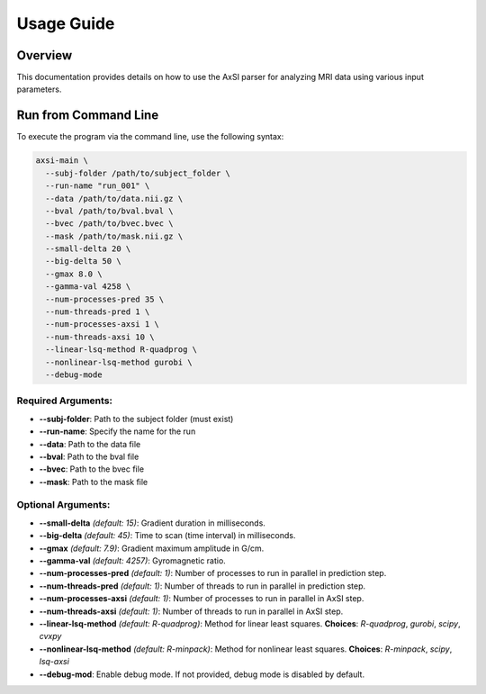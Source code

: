 Usage Guide
===========

Overview
--------

This documentation provides details on how to use the AxSI parser for analyzing MRI data using various input parameters.

Run from Command Line
---------------------

To execute the program via the command line, use the following syntax:

.. code-block:: bash

    axsi-main \
      --subj-folder /path/to/subject_folder \
      --run-name "run_001" \
      --data /path/to/data.nii.gz \
      --bval /path/to/bval.bval \
      --bvec /path/to/bvec.bvec \
      --mask /path/to/mask.nii.gz \
      --small-delta 20 \
      --big-delta 50 \
      --gmax 8.0 \
      --gamma-val 4258 \
      --num-processes-pred 35 \
      --num-threads-pred 1 \
      --num-processes-axsi 1 \
      --num-threads-axsi 10 \
      --linear-lsq-method R-quadprog \
      --nonlinear-lsq-method gurobi \
      --debug-mode

Required Arguments:
~~~~~~~~~~~~~~~~~~~

- **\-\-subj-folder**: Path to the subject folder (must exist)
- **\-\-run-name**: Specify the name for the run
- **\-\-data**: Path to the data file
- **\-\-bval**: Path to the bval file
- **\-\-bvec**: Path to the bvec file
- **\-\-mask**: Path to the mask file

Optional Arguments:
~~~~~~~~~~~~~~~~~~~

- **\-\-small-delta** *(default: 15)*: Gradient duration in milliseconds.
- **\-\-big-delta** *(default: 45)*: Time to scan (time interval) in milliseconds.
- **\-\-gmax** *(default: 7.9)*: Gradient maximum amplitude in G/cm.
- **\-\-gamma-val** *(default: 4257)*: Gyromagnetic ratio.
- **\-\-num-processes-pred** *(default: 1)*: Number of processes to run in parallel in prediction step.
- **\-\-num-threads-pred** *(default: 1)*: Number of threads to run in parallel in prediction step.
- **\-\-num-processes-axsi** *(default: 1)*: Number of processes to run in parallel in AxSI step.
- **\-\-num-threads-axsi** *(default: 1)*: Number of threads to run in parallel in AxSI step.
- **\-\-linear-lsq-method** *(default: R-quadprog)*: Method for linear least squares. **Choices**: `R-quadprog`, `gurobi`, `scipy`, `cvxpy`
- **\-\-nonlinear-lsq-method** *(default: R-minpack)*: Method for nonlinear least squares. **Choices**: `R-minpack`, `scipy`, `lsq-axsi`
- **\-\-debug-mod**: Enable debug mode. If not provided, debug mode is disabled by default.



